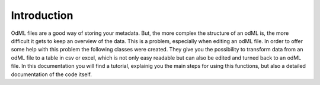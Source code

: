 Introduction
============
OdML files are a good way of storing your metadata. But, the more complex the structure of an odML is, the more difficult it gets to keep an overview of the data. This is a problem, especially when editing an odML file. In order to offer some help with this problem the following classes were created. They give you the possibility to transform data from an odML file to a table in csv or excel, which is not only easy readable but can also be edited and turned back to an odML file. In this documentation you will find a tutorial, explainig you the main steps for using this functions, but also a detailed documentation of the code itself.

